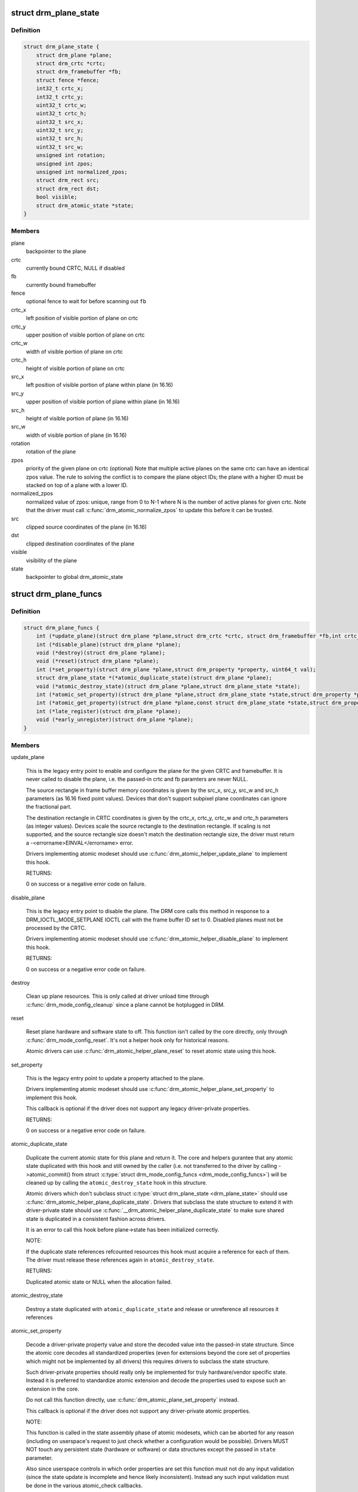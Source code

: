 .. -*- coding: utf-8; mode: rst -*-
.. src-file: include/drm/drm_plane.h

.. _`drm_plane_state`:

struct drm_plane_state
======================

.. c:type:: struct drm_plane_state

    mutable plane state

.. _`drm_plane_state.definition`:

Definition
----------

.. code-block:: c

    struct drm_plane_state {
        struct drm_plane *plane;
        struct drm_crtc *crtc;
        struct drm_framebuffer *fb;
        struct fence *fence;
        int32_t crtc_x;
        int32_t crtc_y;
        uint32_t crtc_w;
        uint32_t crtc_h;
        uint32_t src_x;
        uint32_t src_y;
        uint32_t src_h;
        uint32_t src_w;
        unsigned int rotation;
        unsigned int zpos;
        unsigned int normalized_zpos;
        struct drm_rect src;
        struct drm_rect dst;
        bool visible;
        struct drm_atomic_state *state;
    }

.. _`drm_plane_state.members`:

Members
-------

plane
    backpointer to the plane

crtc
    currently bound CRTC, NULL if disabled

fb
    currently bound framebuffer

fence
    optional fence to wait for before scanning out \ ``fb``\ 

crtc_x
    left position of visible portion of plane on crtc

crtc_y
    upper position of visible portion of plane on crtc

crtc_w
    width of visible portion of plane on crtc

crtc_h
    height of visible portion of plane on crtc

src_x
    left position of visible portion of plane within
    plane (in 16.16)

src_y
    upper position of visible portion of plane within
    plane (in 16.16)

src_h
    height of visible portion of plane (in 16.16)

src_w
    width of visible portion of plane (in 16.16)

rotation
    rotation of the plane

zpos
    priority of the given plane on crtc (optional)
    Note that multiple active planes on the same crtc can have an identical
    zpos value. The rule to solving the conflict is to compare the plane
    object IDs; the plane with a higher ID must be stacked on top of a
    plane with a lower ID.

normalized_zpos
    normalized value of zpos: unique, range from 0 to N-1
    where N is the number of active planes for given crtc. Note that
    the driver must call \ :c:func:`drm_atomic_normalize_zpos`\  to update this before
    it can be trusted.

src
    clipped source coordinates of the plane (in 16.16)

dst
    clipped destination coordinates of the plane

visible
    visibility of the plane

state
    backpointer to global drm_atomic_state

.. _`drm_plane_funcs`:

struct drm_plane_funcs
======================

.. c:type:: struct drm_plane_funcs

    driver plane control functions

.. _`drm_plane_funcs.definition`:

Definition
----------

.. code-block:: c

    struct drm_plane_funcs {
        int (*update_plane)(struct drm_plane *plane,struct drm_crtc *crtc, struct drm_framebuffer *fb,int crtc_x, int crtc_y,unsigned int crtc_w, unsigned int crtc_h,uint32_t src_x, uint32_t src_y,uint32_t src_w, uint32_t src_h);
        int (*disable_plane)(struct drm_plane *plane);
        void (*destroy)(struct drm_plane *plane);
        void (*reset)(struct drm_plane *plane);
        int (*set_property)(struct drm_plane *plane,struct drm_property *property, uint64_t val);
        struct drm_plane_state *(*atomic_duplicate_state)(struct drm_plane *plane);
        void (*atomic_destroy_state)(struct drm_plane *plane,struct drm_plane_state *state);
        int (*atomic_set_property)(struct drm_plane *plane,struct drm_plane_state *state,struct drm_property *property,uint64_t val);
        int (*atomic_get_property)(struct drm_plane *plane,const struct drm_plane_state *state,struct drm_property *property,uint64_t *val);
        int (*late_register)(struct drm_plane *plane);
        void (*early_unregister)(struct drm_plane *plane);
    }

.. _`drm_plane_funcs.members`:

Members
-------

update_plane

    This is the legacy entry point to enable and configure the plane for
    the given CRTC and framebuffer. It is never called to disable the
    plane, i.e. the passed-in crtc and fb paramters are never NULL.

    The source rectangle in frame buffer memory coordinates is given by
    the src_x, src_y, src_w and src_h parameters (as 16.16 fixed point
    values). Devices that don't support subpixel plane coordinates can
    ignore the fractional part.

    The destination rectangle in CRTC coordinates is given by the
    crtc_x, crtc_y, crtc_w and crtc_h parameters (as integer values).
    Devices scale the source rectangle to the destination rectangle. If
    scaling is not supported, and the source rectangle size doesn't match
    the destination rectangle size, the driver must return a
    -<errorname>EINVAL</errorname> error.

    Drivers implementing atomic modeset should use
    \ :c:func:`drm_atomic_helper_update_plane`\  to implement this hook.

    RETURNS:

    0 on success or a negative error code on failure.

disable_plane

    This is the legacy entry point to disable the plane. The DRM core
    calls this method in response to a DRM_IOCTL_MODE_SETPLANE IOCTL call
    with the frame buffer ID set to 0.  Disabled planes must not be
    processed by the CRTC.

    Drivers implementing atomic modeset should use
    \ :c:func:`drm_atomic_helper_disable_plane`\  to implement this hook.

    RETURNS:

    0 on success or a negative error code on failure.

destroy

    Clean up plane resources. This is only called at driver unload time
    through \ :c:func:`drm_mode_config_cleanup`\  since a plane cannot be hotplugged
    in DRM.

reset

    Reset plane hardware and software state to off. This function isn't
    called by the core directly, only through \ :c:func:`drm_mode_config_reset`\ .
    It's not a helper hook only for historical reasons.

    Atomic drivers can use \ :c:func:`drm_atomic_helper_plane_reset`\  to reset
    atomic state using this hook.

set_property

    This is the legacy entry point to update a property attached to the
    plane.

    Drivers implementing atomic modeset should use
    \ :c:func:`drm_atomic_helper_plane_set_property`\  to implement this hook.

    This callback is optional if the driver does not support any legacy
    driver-private properties.

    RETURNS:

    0 on success or a negative error code on failure.

atomic_duplicate_state

    Duplicate the current atomic state for this plane and return it.
    The core and helpers gurantee that any atomic state duplicated with
    this hook and still owned by the caller (i.e. not transferred to the
    driver by calling ->atomic_commit() from struct
    \ :c:type:`struct drm_mode_config_funcs <drm_mode_config_funcs>`\ ) will be cleaned up by calling the
    \ ``atomic_destroy_state``\  hook in this structure.

    Atomic drivers which don't subclass struct \ :c:type:`struct drm_plane_state <drm_plane_state>`\  should use
    \ :c:func:`drm_atomic_helper_plane_duplicate_state`\ . Drivers that subclass the
    state structure to extend it with driver-private state should use
    \ :c:func:`__drm_atomic_helper_plane_duplicate_state`\  to make sure shared state is
    duplicated in a consistent fashion across drivers.

    It is an error to call this hook before plane->state has been
    initialized correctly.

    NOTE:

    If the duplicate state references refcounted resources this hook must
    acquire a reference for each of them. The driver must release these
    references again in \ ``atomic_destroy_state``\ .

    RETURNS:

    Duplicated atomic state or NULL when the allocation failed.

atomic_destroy_state

    Destroy a state duplicated with \ ``atomic_duplicate_state``\  and release
    or unreference all resources it references

atomic_set_property

    Decode a driver-private property value and store the decoded value
    into the passed-in state structure. Since the atomic core decodes all
    standardized properties (even for extensions beyond the core set of
    properties which might not be implemented by all drivers) this
    requires drivers to subclass the state structure.

    Such driver-private properties should really only be implemented for
    truly hardware/vendor specific state. Instead it is preferred to
    standardize atomic extension and decode the properties used to expose
    such an extension in the core.

    Do not call this function directly, use
    \ :c:func:`drm_atomic_plane_set_property`\  instead.

    This callback is optional if the driver does not support any
    driver-private atomic properties.

    NOTE:

    This function is called in the state assembly phase of atomic
    modesets, which can be aborted for any reason (including on
    userspace's request to just check whether a configuration would be
    possible). Drivers MUST NOT touch any persistent state (hardware or
    software) or data structures except the passed in \ ``state``\  parameter.

    Also since userspace controls in which order properties are set this
    function must not do any input validation (since the state update is
    incomplete and hence likely inconsistent). Instead any such input
    validation must be done in the various atomic_check callbacks.

    RETURNS:

    0 if the property has been found, -EINVAL if the property isn't
    implemented by the driver (which shouldn't ever happen, the core only
    asks for properties attached to this plane). No other validation is
    allowed by the driver. The core already checks that the property
    value is within the range (integer, valid enum value, ...) the driver
    set when registering the property.

atomic_get_property

    Reads out the decoded driver-private property. This is used to
    implement the GETPLANE IOCTL.

    Do not call this function directly, use
    \ :c:func:`drm_atomic_plane_get_property`\  instead.

    This callback is optional if the driver does not support any
    driver-private atomic properties.

    RETURNS:

    0 on success, -EINVAL if the property isn't implemented by the
    driver (which should never happen, the core only asks for
    properties attached to this plane).

late_register

    This optional hook can be used to register additional userspace
    interfaces attached to the plane like debugfs interfaces.
    It is called late in the driver load sequence from \ :c:func:`drm_dev_register`\ .
    Everything added from this callback should be unregistered in
    the early_unregister callback.

    Returns:

    0 on success, or a negative error code on failure.

early_unregister

    This optional hook should be used to unregister the additional
    userspace interfaces attached to the plane from
    \ :c:func:`late_unregister`\ . It is called from \ :c:func:`drm_dev_unregister`\ ,
    early in the driver unload sequence to disable userspace access
    before data structures are torndown.

.. _`drm_plane_type`:

enum drm_plane_type
===================

.. c:type:: enum drm_plane_type

    uapi plane type enumeration

.. _`drm_plane_type.definition`:

Definition
----------

.. code-block:: c

    enum drm_plane_type {
        DRM_PLANE_TYPE_OVERLAY,
        DRM_PLANE_TYPE_PRIMARY,
        DRM_PLANE_TYPE_CURSOR
    };

.. _`drm_plane_type.constants`:

Constants
---------

DRM_PLANE_TYPE_OVERLAY

    Overlay planes represent all non-primary, non-cursor planes. Some
    drivers refer to these types of planes as "sprites" internally.

DRM_PLANE_TYPE_PRIMARY

    Primary planes represent a "main" plane for a CRTC.  Primary planes
    are the planes operated upon by CRTC modesetting and flipping
    operations described in the page_flip and set_config hooks in struct
    \ :c:type:`struct drm_crtc_funcs <drm_crtc_funcs>`\ .

DRM_PLANE_TYPE_CURSOR

    Cursor planes represent a "cursor" plane for a CRTC.  Cursor planes
    are the planes operated upon by the DRM_IOCTL_MODE_CURSOR and
    DRM_IOCTL_MODE_CURSOR2 IOCTLs.

.. _`drm_plane_type.description`:

Description
-----------

For historical reasons not all planes are made the same. This enumeration is
used to tell the different types of planes apart to implement the different
uapi semantics for them. For userspace which is universal plane aware and
which is using that atomic IOCTL there's no difference between these planes
(beyong what the driver and hardware can support of course).

For compatibility with legacy userspace, only overlay planes are made
available to userspace by default. Userspace clients may set the
DRM_CLIENT_CAP_UNIVERSAL_PLANES client capability bit to indicate that they
wish to receive a universal plane list containing all plane types. See also
\ :c:func:`drm_for_each_legacy_plane`\ .

WARNING: The values of this enum is UABI since they're exposed in the "type"
property.

.. _`drm_plane`:

struct drm_plane
================

.. c:type:: struct drm_plane

    central DRM plane control structure

.. _`drm_plane.definition`:

Definition
----------

.. code-block:: c

    struct drm_plane {
        struct drm_device *dev;
        struct list_head head;
        char *name;
        struct drm_modeset_lock mutex;
        struct drm_mode_object base;
        uint32_t possible_crtcs;
        uint32_t *format_types;
        unsigned int format_count;
        bool format_default;
        struct drm_crtc *crtc;
        struct drm_framebuffer *fb;
        struct drm_framebuffer *old_fb;
        const struct drm_plane_funcs *funcs;
        struct drm_object_properties properties;
        enum drm_plane_type type;
        unsigned index;
        const struct drm_plane_helper_funcs *helper_private;
        struct drm_plane_state *state;
        struct drm_property *zpos_property;
    }

.. _`drm_plane.members`:

Members
-------

dev
    DRM device this plane belongs to

head
    for list management

name
    human readable name, can be overwritten by the driver

mutex

    Protects modeset plane state, together with the mutex of \ :c:type:`struct drm_crtc <drm_crtc>`\ 
    this plane is linked to (when active, getting actived or getting
    disabled).

base
    base mode object

possible_crtcs
    pipes this plane can be bound to

format_types
    array of formats supported by this plane

format_count
    number of formats supported

format_default
    driver hasn't supplied supported formats for the plane

crtc
    currently bound CRTC

fb
    currently bound fb

old_fb
    Temporary tracking of the old fb while a modeset is ongoing. Used by
    \ :c:func:`drm_mode_set_config_internal`\  to implement correct refcounting.

funcs
    helper functions

properties
    property tracking for this plane

type
    type of plane (overlay, primary, cursor)

index
    Position inside the mode_config.list, can be used as an arrayindex. It is invariant over the lifetime of the plane.

helper_private
    mid-layer private data

state
    current atomic state for this plane

zpos_property
    zpos property for this plane

.. _`drm_plane_index`:

drm_plane_index
===============

.. c:function:: unsigned int drm_plane_index(struct drm_plane *plane)

    find the index of a registered plane

    :param struct drm_plane \*plane:
        plane to find index for

.. _`drm_plane_index.description`:

Description
-----------

Given a registered plane, return the index of that plane within a DRM
device's list of planes.

.. _`drm_plane_find`:

drm_plane_find
==============

.. c:function:: struct drm_plane *drm_plane_find(struct drm_device *dev, uint32_t id)

    find a \ :c:type:`struct drm_plane <drm_plane>`\ 

    :param struct drm_device \*dev:
        DRM device

    :param uint32_t id:
        plane id

.. _`drm_plane_find.description`:

Description
-----------

Returns the plane with \ ``id``\ , NULL if it doesn't exist. Simple wrapper around
\ :c:func:`drm_mode_object_find`\ .

.. _`drm_for_each_plane_mask`:

drm_for_each_plane_mask
=======================

.. c:function::  drm_for_each_plane_mask( plane,  dev,  plane_mask)

    iterate over planes specified by bitmask

    :param  plane:
        the loop cursor

    :param  dev:
        the DRM device

    :param  plane_mask:
        bitmask of plane indices

.. _`drm_for_each_plane_mask.description`:

Description
-----------

Iterate over all planes specified by bitmask.

.. _`drm_for_each_legacy_plane`:

drm_for_each_legacy_plane
=========================

.. c:function::  drm_for_each_legacy_plane( plane,  dev)

    iterate over all planes for legacy userspace

    :param  plane:
        the loop cursor

    :param  dev:
        the DRM device

.. _`drm_for_each_legacy_plane.description`:

Description
-----------

Iterate over all legacy planes of \ ``dev``\ , excluding primary and cursor planes.
This is useful for implementing userspace apis when userspace is not
universal plane aware. See also enum \ :c:type:`struct drm_plane_type <drm_plane_type>`\ .

.. _`drm_for_each_plane`:

drm_for_each_plane
==================

.. c:function::  drm_for_each_plane( plane,  dev)

    iterate over all planes

    :param  plane:
        the loop cursor

    :param  dev:
        the DRM device

.. _`drm_for_each_plane.description`:

Description
-----------

Iterate over all planes of \ ``dev``\ , include primary and cursor planes.

.. This file was automatic generated / don't edit.


